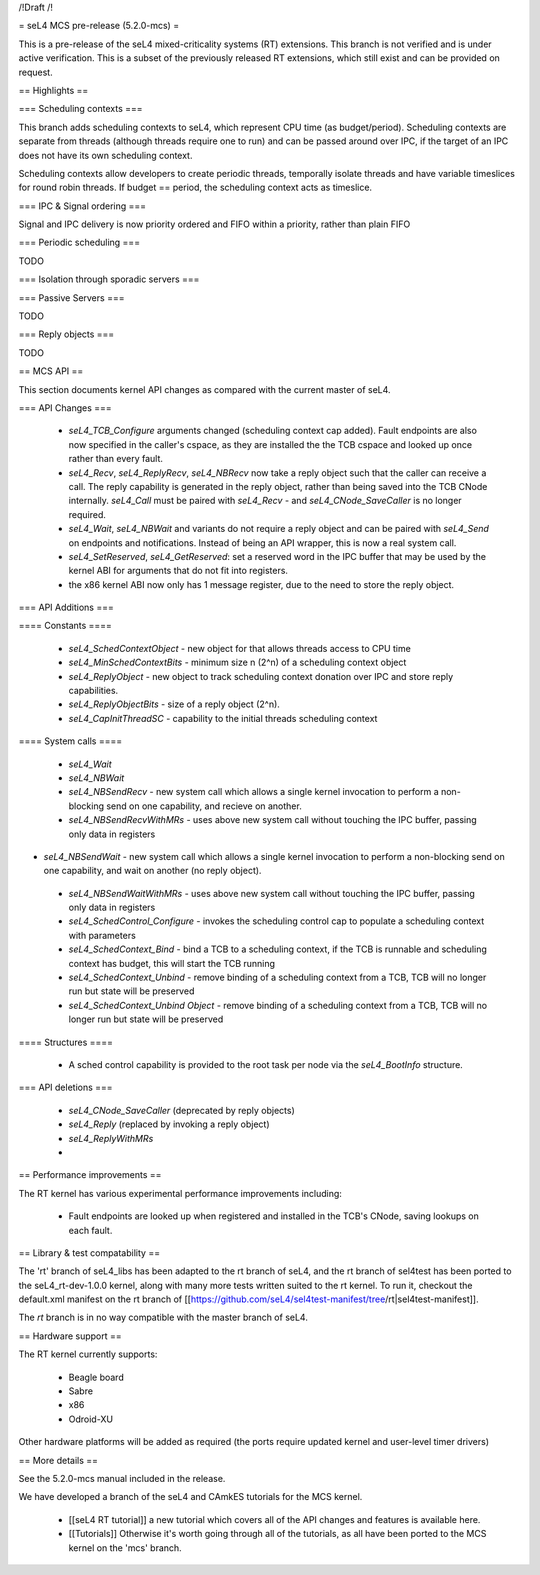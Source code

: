 /!\ Draft /!\

= seL4 MCS pre-release (5.2.0-mcs) =

This is a pre-release of the seL4 mixed-criticality systems (RT) extensions. This branch is not verified and is under active verification. This is a subset of the previously released RT extensions, which still exist and can be provided on request.

== Highlights ==

=== Scheduling contexts ===

This branch adds scheduling contexts to seL4, which represent CPU time (as budget/period). Scheduling contexts are separate from threads (although threads require one to run) and can be passed around over IPC, if the target of an IPC does not have its own scheduling context.

Scheduling contexts allow developers to create periodic threads, temporally isolate threads and have variable timeslices for round robin threads. If budget == period, the scheduling context acts as timeslice.

=== IPC & Signal ordering ===
 
Signal and IPC delivery is now priority ordered and FIFO within a priority, rather than plain FIFO 

=== Periodic scheduling ===

TODO 

=== Isolation through sporadic servers ===

=== Passive Servers ===

TODO 

=== Reply objects ===

TODO

== MCS API ==

This section documents kernel API changes as compared with the current master of seL4.

=== API Changes ===

 * `seL4_TCB_Configure` arguments changed (scheduling context cap added). Fault endpoints are also now specified in the caller's cspace, as they are installed the the TCB cspace and looked up once rather than every fault. 
 * `seL4_Recv`, `seL4_ReplyRecv`, `seL4_NBRecv` now take a reply object such that the caller can receive a call. The reply capability is generated in the reply object, rather than being saved into the TCB CNode internally. `seL4_Call` must be paired with `seL4_Recv` - and `seL4_CNode_SaveCaller` is no longer required.
 * `seL4_Wait`, `seL4_NBWait` and variants do not require a reply object and can be paired with `seL4_Send` on endpoints and notifications. Instead of being an API wrapper, this is now a real system call.
 * `seL4_SetReserved`, `seL4_GetReserved`: set a reserved word in the IPC buffer that may be used by the kernel ABI for arguments that do not fit into registers.
 *  the x86 kernel ABI now only has 1 message register, due to the need to store the reply object. 

=== API Additions ===

==== Constants ====

 * `seL4_SchedContextObject` - new object for that allows threads access to CPU time
 * `seL4_MinSchedContextBits` - minimum size n (2^n) of a scheduling context object
 * `seL4_ReplyObject` - new object to track scheduling context donation over IPC and store reply capabilities.
 * `seL4_ReplyObjectBits` - size of a reply object (2^n).
 * `seL4_CapInitThreadSC` - capability to the initial threads scheduling context

==== System calls ====

 * `seL4_Wait`
 * `seL4_NBWait`
 * `seL4_NBSendRecv` - new system call which allows a single kernel invocation to perform a non-blocking send on one capability, and recieve on another. 
 * `seL4_NBSendRecvWithMRs` - uses above new system call without touching the IPC buffer, passing only data in registers
* `seL4_NBSendWait` - new system call which allows a single kernel invocation to perform a non-blocking send on one capability, and wait on another (no reply object). 
 * `seL4_NBSendWaitWithMRs` - uses above new system call without touching the IPC buffer, passing only data in registers
 * `seL4_SchedControl_Configure` - invokes the scheduling control cap to populate a scheduling context with parameters
 * `seL4_SchedContext_Bind` - bind a TCB to a scheduling context, if the TCB is runnable and scheduling context has budget, this will start the TCB running
 * `seL4_SchedContext_Unbind` - remove binding of a scheduling context from a TCB, TCB will no longer run but state will be preserved
 * `seL4_SchedContext_Unbind Object` - remove binding of a scheduling context from a TCB, TCB will no longer run but state will be preserved

==== Structures ==== 

 * A sched control capability is provided to the root task per node via the `seL4_BootInfo` structure. 

=== API deletions ===

 * `seL4_CNode_SaveCaller` (deprecated by reply objects)
 * `seL4_Reply` (replaced by invoking a reply object)
 * `seL4_ReplyWithMRs`
 * 

== Performance improvements ==

The RT kernel has various experimental performance improvements including:

 * Fault endpoints are looked up when registered and installed in the TCB's CNode, saving lookups on each fault.

== Library & test compatability ==

The 'rt' branch of seL4_libs has been adapted to the rt branch of seL4, and the rt branch of sel4test has been ported to the seL4_rt-dev-1.0.0 kernel, along with many more tests written suited to the rt kernel. To run it, checkout the default.xml manifest on the rt branch of [[https://github.com/seL4/sel4test-manifest/tree/rt|sel4test-manifest]].

The `rt` branch is in no way compatible with the master branch of seL4.

== Hardware support ==

The RT kernel currently supports:

 * Beagle board
 * Sabre
 * x86
 * Odroid-XU

Other hardware platforms will be added as required (the ports require updated kernel and user-level timer drivers)

== More details ==

See the 5.2.0-mcs manual included in the release. 

We have developed a branch of the seL4 and CAmkES tutorials for the MCS kernel.

 * [[seL4 RT tutorial]] a new tutorial which covers all of the API changes and features is available here.
 * [[Tutorials]]  Otherwise it's worth going through all of the tutorials, as all have been ported to the MCS kernel on the 'mcs' branch.
